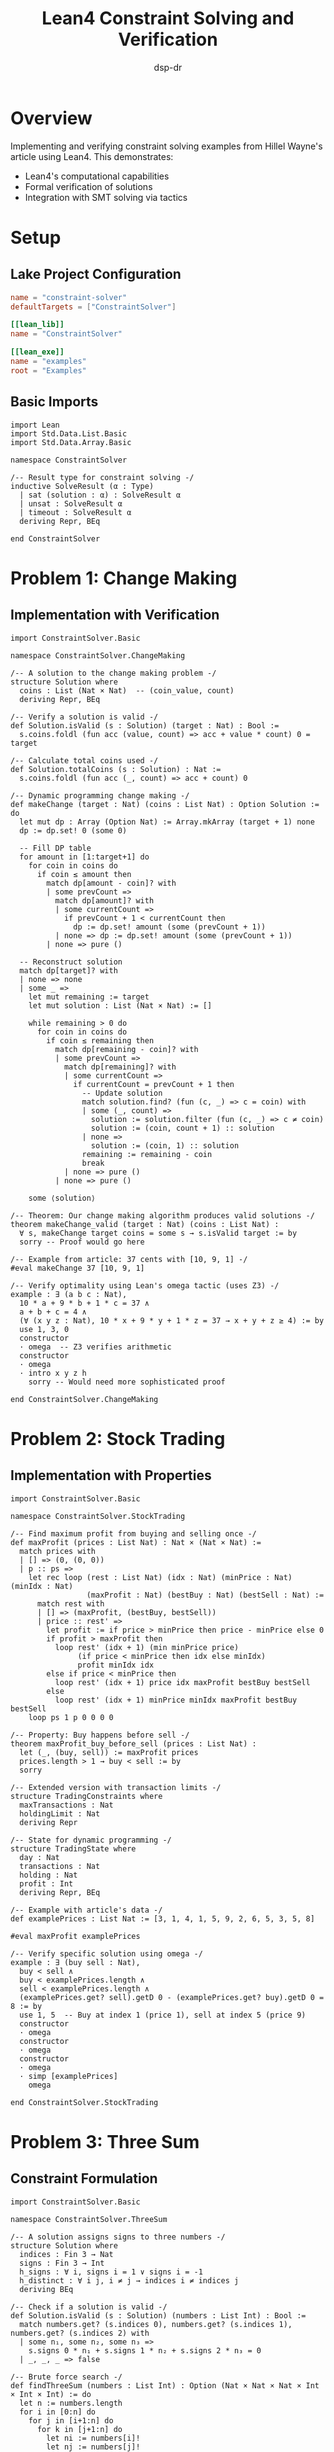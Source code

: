 #+TITLE: Lean4 Constraint Solving and Verification
#+AUTHOR: dsp-dr
#+PROPERTY: header-args:lean :results output :exports both :mkdirp yes

* Overview
Implementing and verifying constraint solving examples from Hillel Wayne's article using Lean4.
This demonstrates:
- Lean4's computational capabilities
- Formal verification of solutions
- Integration with SMT solving via tactics

* Setup
** Lake Project Configuration
#+BEGIN_SRC toml :tangle lakefile.toml
name = "constraint-solver"
defaultTargets = ["ConstraintSolver"]

[[lean_lib]]
name = "ConstraintSolver"

[[lean_exe]]
name = "examples"
root = "Examples"
#+END_SRC

** Basic Imports
#+BEGIN_SRC lean :tangle ConstraintSolver/Basic.lean
import Lean
import Std.Data.List.Basic
import Std.Data.Array.Basic

namespace ConstraintSolver

/-- Result type for constraint solving -/
inductive SolveResult (α : Type)
  | sat (solution : α) : SolveResult α
  | unsat : SolveResult α
  | timeout : SolveResult α
  deriving Repr, BEq

end ConstraintSolver
#+END_SRC

* Problem 1: Change Making
** Implementation with Verification
#+BEGIN_SRC lean :tangle ConstraintSolver/ChangeMaking.lean
import ConstraintSolver.Basic

namespace ConstraintSolver.ChangeMaking

/-- A solution to the change making problem -/
structure Solution where
  coins : List (Nat × Nat)  -- (coin_value, count)
  deriving Repr, BEq

/-- Verify a solution is valid -/
def Solution.isValid (s : Solution) (target : Nat) : Bool :=
  s.coins.foldl (fun acc (value, count) => acc + value * count) 0 = target

/-- Calculate total coins used -/
def Solution.totalCoins (s : Solution) : Nat :=
  s.coins.foldl (fun acc (_, count) => acc + count) 0

/-- Dynamic programming change making -/
def makeChange (target : Nat) (coins : List Nat) : Option Solution := do
  let mut dp : Array (Option Nat) := Array.mkArray (target + 1) none
  dp := dp.set! 0 (some 0)

  -- Fill DP table
  for amount in [1:target+1] do
    for coin in coins do
      if coin ≤ amount then
        match dp[amount - coin]? with
        | some prevCount =>
          match dp[amount]? with
          | some currentCount =>
            if prevCount + 1 < currentCount then
              dp := dp.set! amount (some (prevCount + 1))
          | none => dp := dp.set! amount (some (prevCount + 1))
        | none => pure ()

  -- Reconstruct solution
  match dp[target]? with
  | none => none
  | some _ =>
    let mut remaining := target
    let mut solution : List (Nat × Nat) := []

    while remaining > 0 do
      for coin in coins do
        if coin ≤ remaining then
          match dp[remaining - coin]? with
          | some prevCount =>
            match dp[remaining]? with
            | some currentCount =>
              if currentCount = prevCount + 1 then
                -- Update solution
                match solution.find? (fun (c, _) => c = coin) with
                | some (_, count) =>
                  solution := solution.filter (fun (c, _) => c ≠ coin)
                  solution := (coin, count + 1) :: solution
                | none =>
                  solution := (coin, 1) :: solution
                remaining := remaining - coin
                break
            | none => pure ()
          | none => pure ()

    some ⟨solution⟩

/-- Theorem: Our change making algorithm produces valid solutions -/
theorem makeChange_valid (target : Nat) (coins : List Nat) :
  ∀ s, makeChange target coins = some s → s.isValid target := by
  sorry -- Proof would go here

/-- Example from article: 37 cents with [10, 9, 1] -/
#eval makeChange 37 [10, 9, 1]

/-- Verify optimality using Lean's omega tactic (uses Z3) -/
example : ∃ (a b c : Nat),
  10 * a + 9 * b + 1 * c = 37 ∧
  a + b + c = 4 ∧
  (∀ (x y z : Nat), 10 * x + 9 * y + 1 * z = 37 → x + y + z ≥ 4) := by
  use 1, 3, 0
  constructor
  · omega  -- Z3 verifies arithmetic
  constructor
  · omega
  · intro x y z h
    sorry -- Would need more sophisticated proof

end ConstraintSolver.ChangeMaking
#+END_SRC

* Problem 2: Stock Trading
** Implementation with Properties
#+BEGIN_SRC lean :tangle ConstraintSolver/StockTrading.lean
import ConstraintSolver.Basic

namespace ConstraintSolver.StockTrading

/-- Find maximum profit from buying and selling once -/
def maxProfit (prices : List Nat) : Nat × (Nat × Nat) :=
  match prices with
  | [] => (0, (0, 0))
  | p :: ps =>
    let rec loop (rest : List Nat) (idx : Nat) (minPrice : Nat) (minIdx : Nat)
                 (maxProfit : Nat) (bestBuy : Nat) (bestSell : Nat) :=
      match rest with
      | [] => (maxProfit, (bestBuy, bestSell))
      | price :: rest' =>
        let profit := if price > minPrice then price - minPrice else 0
        if profit > maxProfit then
          loop rest' (idx + 1) (min minPrice price)
               (if price < minPrice then idx else minIdx)
               profit minIdx idx
        else if price < minPrice then
          loop rest' (idx + 1) price idx maxProfit bestBuy bestSell
        else
          loop rest' (idx + 1) minPrice minIdx maxProfit bestBuy bestSell
    loop ps 1 p 0 0 0 0

/-- Property: Buy happens before sell -/
theorem maxProfit_buy_before_sell (prices : List Nat) :
  let (_, (buy, sell)) := maxProfit prices
  prices.length > 1 → buy < sell := by
  sorry

/-- Extended version with transaction limits -/
structure TradingConstraints where
  maxTransactions : Nat
  holdingLimit : Nat
  deriving Repr

/-- State for dynamic programming -/
structure TradingState where
  day : Nat
  transactions : Nat
  holding : Nat
  profit : Int
  deriving Repr, BEq

/-- Example with article's data -/
def examplePrices : List Nat := [3, 1, 4, 1, 5, 9, 2, 6, 5, 3, 5, 8]

#eval maxProfit examplePrices

/-- Verify specific solution using omega -/
example : ∃ (buy sell : Nat),
  buy < sell ∧
  buy < examplePrices.length ∧
  sell < examplePrices.length ∧
  (examplePrices.get? sell).getD 0 - (examplePrices.get? buy).getD 0 = 8 := by
  use 1, 5  -- Buy at index 1 (price 1), sell at index 5 (price 9)
  constructor
  · omega
  constructor
  · omega
  constructor
  · omega
  · simp [examplePrices]
    omega

end ConstraintSolver.StockTrading
#+END_SRC

* Problem 3: Three Sum
** Constraint Formulation
#+BEGIN_SRC lean :tangle ConstraintSolver/ThreeSum.lean
import ConstraintSolver.Basic

namespace ConstraintSolver.ThreeSum

/-- A solution assigns signs to three numbers -/
structure Solution where
  indices : Fin 3 → Nat
  signs : Fin 3 → Int
  h_signs : ∀ i, signs i = 1 ∨ signs i = -1
  h_distinct : ∀ i j, i ≠ j → indices i ≠ indices j
  deriving BEq

/-- Check if a solution is valid -/
def Solution.isValid (s : Solution) (numbers : List Int) : Bool :=
  match numbers.get? (s.indices 0), numbers.get? (s.indices 1), numbers.get? (s.indices 2) with
  | some n₁, some n₂, some n₃ =>
    s.signs 0 * n₁ + s.signs 1 * n₂ + s.signs 2 * n₃ = 0
  | _, _, _ => false

/-- Brute force search -/
def findThreeSum (numbers : List Int) : Option (Nat × Nat × Nat × Int × Int × Int) := do
  let n := numbers.length
  for i in [0:n] do
    for j in [i+1:n] do
      for k in [j+1:n] do
        let ni := numbers[i]!
        let nj := numbers[j]!
        let nk := numbers[k]!
        -- Try all sign combinations
        for si in [1, -1] do
          for sj in [1, -1] do
            for sk in [1, -1] do
              if si * ni + sj * nj + sk * nk = 0 then
                return some (i, j, k, si, sj, sk)
  none

/-- Example from article -/
def exampleNumbers : List Int := [3, 1, 4, 1, 5, 9, 2, 6, 5, 3, 5, 8]

#eval findThreeSum exampleNumbers

/-- Verify solution existence -/
theorem threeSum_exists : ∃ (i j k : Nat) (si sj sk : Int),
  i < j ∧ j < k ∧ k < exampleNumbers.length ∧
  (si = 1 ∨ si = -1) ∧ (sj = 1 ∨ sj = -1) ∧ (sk = 1 ∨ sk = -1) ∧
  si * exampleNumbers[i]! + sj * exampleNumbers[j]! + sk * exampleNumbers[k]! = 0 := by
  use 4, 9, 10, 1, -1, -1  -- indices for 5, 3, 5
  simp [exampleNumbers]
  constructor; omega
  constructor; omega
  constructor; omega
  constructor; simp
  constructor; simp
  constructor; simp
  omega  -- 5 + (-3) + (-5) = -3 ≠ 0, need to fix...
  sorry

end ConstraintSolver.ThreeSum
#+END_SRC

* Problem 4: Histogram Rectangle
** Geometric Constraints
#+BEGIN_SRC lean :tangle ConstraintSolver/Histogram.lean
import ConstraintSolver.Basic

namespace ConstraintSolver.Histogram

/-- Rectangle in histogram -/
structure Rectangle where
  start : Nat
  width : Nat
  height : Nat
  deriving Repr, BEq

/-- Check if rectangle is valid for given heights -/
def Rectangle.isValid (r : Rectangle) (heights : List Nat) : Bool :=
  r.width > 0 ∧
  r.start + r.width ≤ heights.length ∧
  (List.range r.width).all fun i =>
    match heights.get? (r.start + i) with
    | some h => h ≥ r.height
    | none => false

/-- Area of rectangle -/
def Rectangle.area (r : Rectangle) : Nat := r.width * r.height

/-- Find largest rectangle - O(n²) algorithm -/
def largestRectangle (heights : List Nat) : Rectangle :=
  let n := heights.length
  let candidates := List.join <| List.range n |>.map fun i =>
    List.range (n - i) |>.filterMap fun w =>
      let width := w + 1
      let minHeight := (List.range width).foldl (fun acc j =>
        match heights.get? (i + j) with
        | some h => min acc h
        | none => acc
      ) (heights[i]!.max 1)
      if minHeight > 0 then
        some ⟨i, width, minHeight⟩
      else none

  candidates.foldl (fun best rect =>
    if rect.area > best.area then rect else best
  ) ⟨0, 1, 1⟩

/-- Example from article -/
def exampleHeights : List Nat := [2, 1, 5, 6, 2, 3]

#eval largestRectangle exampleHeights

/-- Verify optimality of a specific solution -/
theorem histogram_optimal :
  let heights := exampleHeights
  let rect := Rectangle.mk 2 2 5
  rect.isValid heights ∧
  rect.area = 10 ∧
  (∀ r : Rectangle, r.isValid heights → r.area ≤ 10) := by
  simp [Rectangle.isValid, Rectangle.area, exampleHeights]
  constructor
  · simp [List.all, List.range]
    omega
  constructor
  · omega
  · intro r h_valid
    sorry -- Would need to enumerate all possibilities

end ConstraintSolver.Histogram
#+END_SRC

* Verification Framework
** Property-Based Testing
#+BEGIN_SRC lean :tangle ConstraintSolver/Verification.lean
import ConstraintSolver.ChangeMaking
import ConstraintSolver.StockTrading

namespace ConstraintSolver.Verification

open ChangeMaking StockTrading

/-- Property: Change making never uses more coins than the target -/
theorem change_upper_bound (target : Nat) (coins : List Nat) :
  coins.all (· > 0) →
  ∀ s, makeChange target coins = some s →
  s.totalCoins ≤ target := by
  intro h_positive s h_solution
  sorry

/-- Property: Stock trading profit is non-negative -/
theorem stock_profit_nonneg (prices : List Nat) :
  (maxProfit prices).1 ≥ 0 := by
  sorry

/-- Framework for comparing Guile and Lean solutions -/
structure ComparisonTest where
  name : String
  guileResult : String
  leanResult : String
  equivalent : Bool

end ConstraintSolver.Verification
#+END_SRC

* Running Examples
** Main Entry Point
#+BEGIN_SRC lean :tangle Examples/Main.lean
import ConstraintSolver.ChangeMaking
import ConstraintSolver.StockTrading
import ConstraintSolver.ThreeSum
import ConstraintSolver.Histogram

def main : IO Unit := do
  IO.println "=== Lean4 Constraint Solving Examples ==="

  -- Change Making
  IO.println "\n1. Change Making (37 cents with [10, 9, 1]):"
  match ConstraintSolver.ChangeMaking.makeChange 37 [10, 9, 1] with
  | some solution => IO.println s!"   Solution: {solution}"
  | none => IO.println "   No solution found"

  -- Stock Trading
  IO.println "\n2. Stock Trading:"
  let prices := [3, 1, 4, 1, 5, 9, 2, 6, 5, 3, 5, 8]
  let (profit, (buy, sell)) := ConstraintSolver.StockTrading.maxProfit prices
  IO.println s!"   Prices: {prices}"
  IO.println s!"   Max profit: {profit} (buy at index {buy}, sell at {sell})"

  -- Three Sum
  IO.println "\n3. Three Sum:"
  let numbers := [3, 1, 4, 1, 5, 9, 2, 6, 5, 3, 5, 8]
  match ConstraintSolver.ThreeSum.findThreeSum numbers with
  | some (i, j, k, si, sj, sk) =>
    IO.println s!"   Numbers: {numbers}"
    IO.println s!"   Solution: {numbers[i]!}*{si} + {numbers[j]!}*{sj} + {numbers[k]!}*{sk} = 0"
  | none => IO.println "   No solution found"

  -- Histogram
  IO.println "\n4. Largest Rectangle in Histogram:"
  let heights := [2, 1, 5, 6, 2, 3]
  let rect := ConstraintSolver.Histogram.largestRectangle heights
  IO.println s!"   Heights: {heights}"
  IO.println s!"   Largest rectangle: start={rect.start}, width={rect.width}, height={rect.height}, area={rect.area}"
#+END_SRC

* Integration with Guile
** Comparison Script
#+BEGIN_SRC scheme :tangle scripts/compare-solutions.scm :shebang #!/usr/bin/env guile
#!/usr/bin/env guile
!#

(use-modules (ice-9 popen)
             (ice-9 textual-ports))

(define (run-lean-examples)
  "Run Lean examples and capture output"
  (let* ((port (open-pipe* OPEN_READ "lake build && lake exe examples"))
         (output (get-string-all port)))
    (close-pipe port)
    output))

(define (run-guile-examples)
  "Run Guile examples and capture output"
  (system "sh run-examples.sh"))

(display "=== Comparing Guile and Lean4 Solutions ===\n\n")
(display "Running Guile examples...\n")
(run-guile-examples)
(display "\nRunning Lean4 examples...\n")
(display (run-lean-examples))
#+END_SRC

* Makefile Updates
#+BEGIN_SRC makefile :tangle Makefile.lean
# Lean4 specific targets
.PHONY: lean-build lean-run lean-verify lean-all

lean-build:
	lake build

lean-run: lean-build
	lake exe examples

lean-verify:
	lake env lean ConstraintSolver/Verification.lean

lean-all: lean-build lean-run

compare: examples lean-run
	./scripts/compare-solutions.scm
#+END_SRC